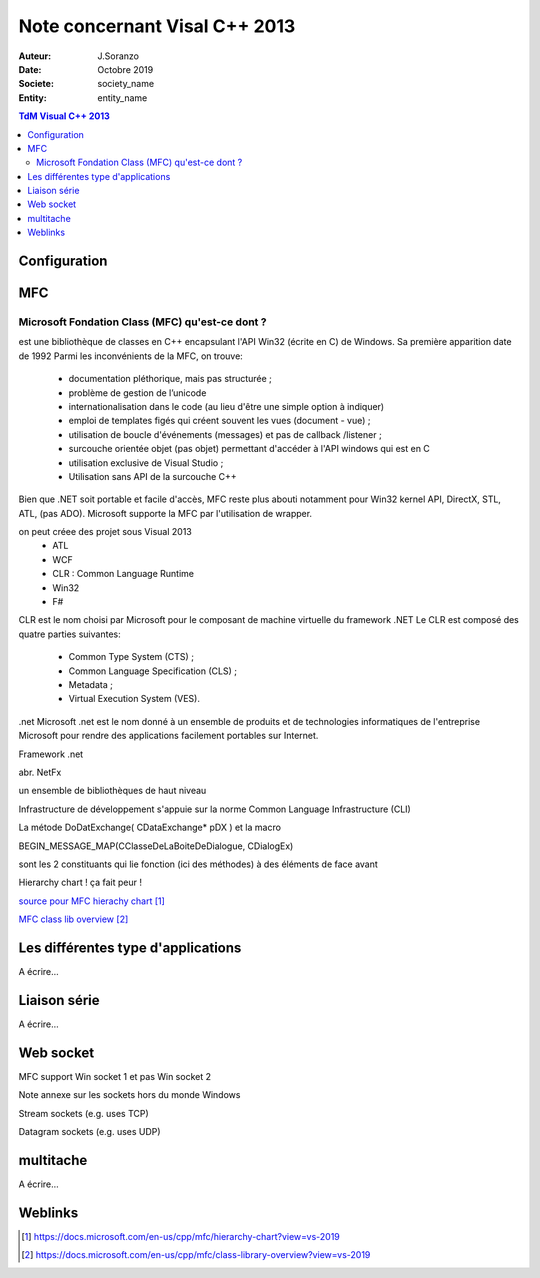 ++++++++++++++++++++++++++++++++
Note concernant Visal C++ 2013
++++++++++++++++++++++++++++++++

:Auteur: J.Soranzo
:Date: Octobre 2019
:Societe: society_name
:Entity: entity_name

.. contents:: TdM Visual C++ 2013

.. index::
    single: Programmation; Visual
    single: C++; Visual


======================================
Configuration
======================================




======================================
MFC
======================================

Microsoft Fondation Class (MFC) qu'est-ce dont ?
==================================================

.. index::
    single: Programmation; MFC
    pair: MFC; Visual


est une bibliothèque de classes en C++ encapsulant l'API Win32 (écrite en C) de Windows. Sa première apparition date de 1992
Parmi les inconvénients de la MFC, on trouve:

 - documentation pléthorique, mais pas structurée ;
 - problème de gestion de l’unicode
 - internationalisation dans le code (au lieu d'être une simple option à indiquer)
 - emploi de templates figés qui créent souvent les vues (document - vue) ;
 - utilisation de boucle d'événements (messages) et pas de callback /listener ;
 - surcouche orientée objet (pas objet) permettant d'accéder à l'API windows qui est en C
 - utilisation exclusive de Visual Studio ;
 - Utilisation sans API de la surcouche C++

Bien que .NET soit portable et facile d'accès, MFC reste plus abouti notamment pour Win32 kernel API, DirectX, STL, ATL, (pas ADO). Microsoft supporte la MFC par l'utilisation de wrapper. 
	
on peut créee des projet sous Visual 2013
 - ATL
 - WCF
 - CLR : Common Language Runtime
 - Win32
 - F#

CLR est le nom choisi par Microsoft pour le composant de machine virtuelle du framework .NET
Le CLR est composé des quatre parties suivantes:

 * Common Type System (CTS) ;
 * Common Language Specification (CLS) ;
 * Metadata ;
 * Virtual Execution System (VES).
 
 
.net
Microsoft .net
est le nom donné à un ensemble de produits et de technologies informatiques de l'entreprise Microsoft pour rendre des applications facilement portables sur Internet.

Framework .net

abr. NetFx

un ensemble de bibliothèques de haut niveau

Infrastructure de développement
s'appuie sur la norme Common Language Infrastructure (CLI)


La métode DoDatExchange( CDataExchange* pDX ) et la macro

BEGIN_MESSAGE_MAP(CClasseDeLaBoiteDeDialogue, CDialogEx)

sont les 2 constituants qui lie fonction (ici des méthodes) à des éléments de face avant


Hierarchy chart ! ça fait peur !

`source pour MFC hierachy chart`_

.. _`source pour MFC hierachy chart` : https://docs.microsoft.com/en-us/cpp/mfc/hierarchy-chart?view=vs-2019



`MFC class lib overview`_

.. _`MFC class lib overview` : https://docs.microsoft.com/en-us/cpp/mfc/class-library-overview?view=vs-2019

======================================
Les différentes type d'applications
======================================

A écrire...

=========================
Liaison série
=========================
A écrire...

============================
Web socket
============================

MFC support Win socket 1 et pas Win socket 2

Note annexe sur les sockets hors du monde Windows

Stream sockets (e.g. uses TCP)

Datagram sockets (e.g. uses UDP)

===========================
multitache
===========================
A écrire...


=========
Weblinks
=========

.. target-notes::